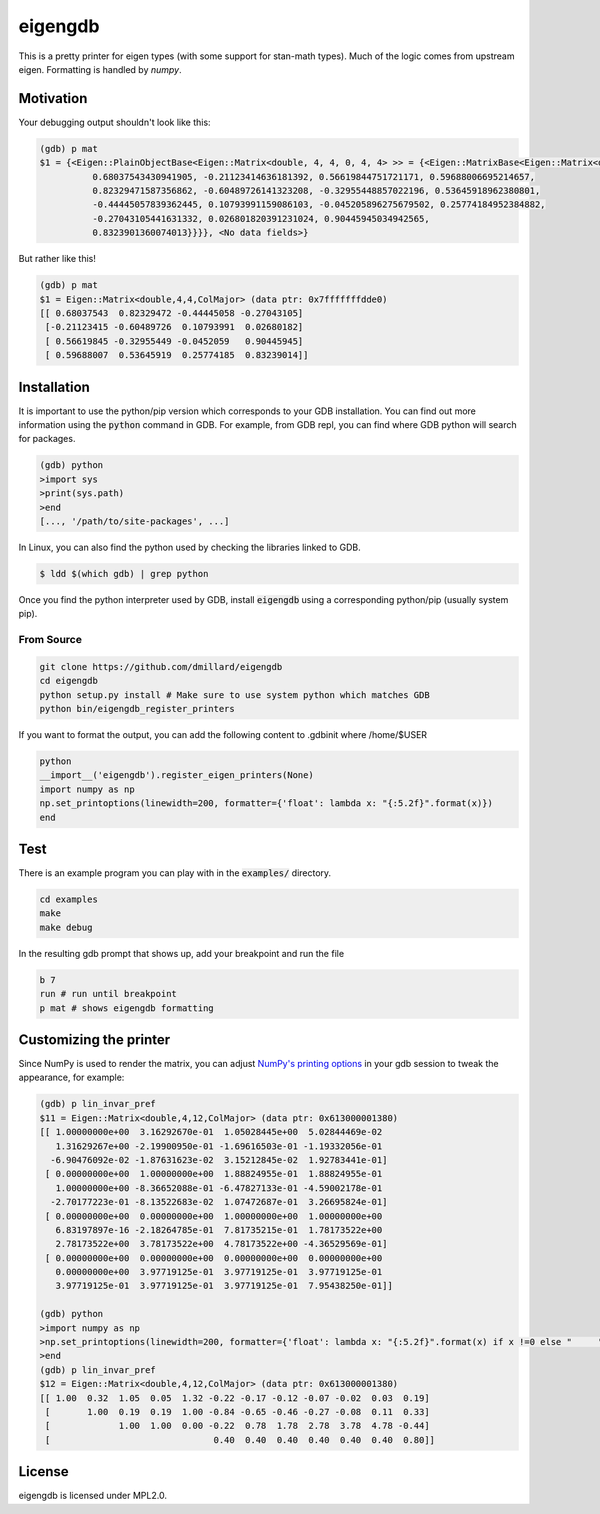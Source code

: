 eigengdb
========

This is a pretty printer for eigen types (with some support for stan-math
types). Much of the logic comes from upstream eigen. Formatting is handled
by `numpy`.

Motivation
----------

Your debugging output shouldn't look like this:

.. code-block::

   (gdb) p mat
   $1 = {<Eigen::PlainObjectBase<Eigen::Matrix<double, 4, 4, 0, 4, 4> >> = {<Eigen::MatrixBase<Eigen::Matrix<double, 4, 4, 0, 4, 4> >> = {<Eigen::DenseBase<Eigen::Matrix<double, 4, 4, 0, 4, 4> >> = {<Eigen::DenseCoeffsBase<Eigen::Matrix<double, 4, 4, 0, 4, 4>, 3>> = {<Eigen::DenseCoeffsBase<Eigen::Matrix<double, 4, 4, 0, 4, 4>, 1>> = {<Eigen::DenseCoeffsBase<Eigen::Matrix<double, 4, 4, 0, 4, 4>, 0>> = {<Eigen::EigenBase<Eigen::Matrix<double, 4, 4, 0, 4, 4> >> = {<No data fields>}, <No data fields>}, <No data fields>}, <No data fields>}, <No data fields>}, <No data fields>}, m_storage = {m_data = {array = {
             0.68037543430941905, -0.21123414636181392, 0.56619844751721171, 0.59688006695214657,
             0.82329471587356862, -0.60489726141323208, -0.32955448857022196, 0.53645918962380801,
             -0.44445057839362445, 0.10793991159086103, -0.045205896275679502, 0.25774184952384882,
             -0.27043105441631332, 0.026801820391231024, 0.90445945034942565,
             0.8323901360074013}}}}, <No data fields>}

But rather like this!

.. code-block::

   (gdb) p mat
   $1 = Eigen::Matrix<double,4,4,ColMajor> (data ptr: 0x7fffffffdde0)
   [[ 0.68037543  0.82329472 -0.44445058 -0.27043105]
    [-0.21123415 -0.60489726  0.10793991  0.02680182]
    [ 0.56619845 -0.32955449 -0.0452059   0.90445945]
    [ 0.59688007  0.53645919  0.25774185  0.83239014]]


Installation
------------

It is important to use the python/pip version which corresponds to your GDB
installation. You can find out more information using the :code:`python` command in
GDB. For example, from GDB repl, you can find where GDB python will search for
packages.

.. code-block:: bash

   (gdb) python
   >import sys
   >print(sys.path)
   >end
   [..., '/path/to/site-packages', ...]

In Linux, you can also find the python used by checking the libraries linked to GDB.

.. code-block:: bash

   $ ldd $(which gdb) | grep python


Once you find the python interpreter used by GDB, install :code:`eigengdb` using a corresponding python/pip (usually system pip).


From Source
~~~~~~~~~~~

.. code-block:: bash

   git clone https://github.com/dmillard/eigengdb
   cd eigengdb
   python setup.py install # Make sure to use system python which matches GDB
   python bin/eigengdb_register_printers

If you want to format the output, you can add the following content to .gdbinit where /home/$USER

.. code-block:: bash

   python
   __import__('eigengdb').register_eigen_printers(None)
   import numpy as np
   np.set_printoptions(linewidth=200, formatter={'float': lambda x: "{:5.2f}".format(x)})
   end




Test
----

There is an example program you can play with in the :code:`examples/` directory.

.. code-block:: bash

   cd examples
   make
   make debug
   
In the resulting gdb prompt that shows up, add your breakpoint and run the file

.. code-block:: bash

   b 7
   run # run until breakpoint
   p mat # shows eigengdb formatting

Customizing the printer
-----------------------
Since NumPy is used to render the matrix, you can adjust `NumPy's printing options <https://numpy.org/doc/stable/reference/generated/numpy.set_printoptions.html>`_ in your gdb session to tweak the appearance, for example:

.. code-block:: bash

   (gdb) p lin_invar_pref
   $11 = Eigen::Matrix<double,4,12,ColMajor> (data ptr: 0x613000001380)
   [[ 1.00000000e+00  3.16292670e-01  1.05028445e+00  5.02844469e-02
      1.31629267e+00 -2.19900950e-01 -1.69616503e-01 -1.19332056e-01
     -6.90476092e-02 -1.87631623e-02  3.15212845e-02  1.92783441e-01]
    [ 0.00000000e+00  1.00000000e+00  1.88824955e-01  1.88824955e-01
      1.00000000e+00 -8.36652088e-01 -6.47827133e-01 -4.59002178e-01
     -2.70177223e-01 -8.13522683e-02  1.07472687e-01  3.26695824e-01]
    [ 0.00000000e+00  0.00000000e+00  1.00000000e+00  1.00000000e+00
      6.83197897e-16 -2.18264785e-01  7.81735215e-01  1.78173522e+00
      2.78173522e+00  3.78173522e+00  4.78173522e+00 -4.36529569e-01]
    [ 0.00000000e+00  0.00000000e+00  0.00000000e+00  0.00000000e+00
      0.00000000e+00  3.97719125e-01  3.97719125e-01  3.97719125e-01
      3.97719125e-01  3.97719125e-01  3.97719125e-01  7.95438250e-01]]
   
   (gdb) python
   >import numpy as np
   >np.set_printoptions(linewidth=200, formatter={'float': lambda x: "{:5.2f}".format(x) if x !=0 else "     "})
   >end
   (gdb) p lin_invar_pref
   $12 = Eigen::Matrix<double,4,12,ColMajor> (data ptr: 0x613000001380)
   [[ 1.00  0.32  1.05  0.05  1.32 -0.22 -0.17 -0.12 -0.07 -0.02  0.03  0.19]
    [       1.00  0.19  0.19  1.00 -0.84 -0.65 -0.46 -0.27 -0.08  0.11  0.33]
    [             1.00  1.00  0.00 -0.22  0.78  1.78  2.78  3.78  4.78 -0.44]
    [                               0.40  0.40  0.40  0.40  0.40  0.40  0.80]]


License
-------

eigengdb is licensed under MPL2.0.
